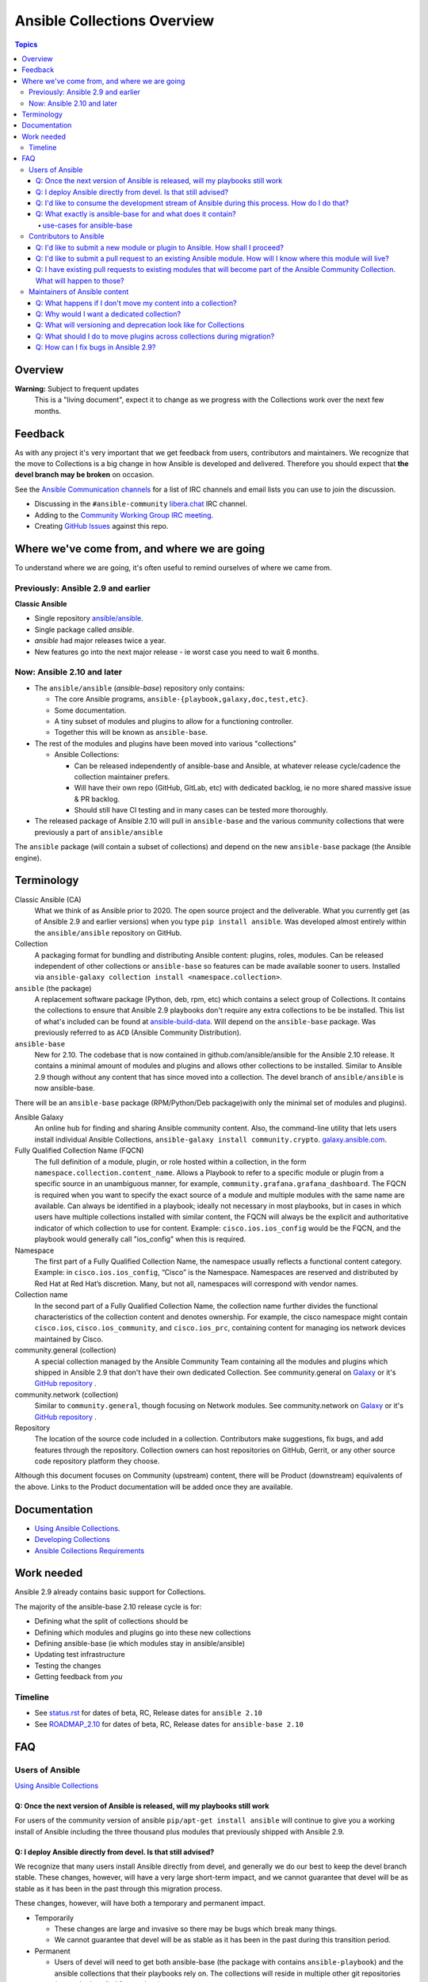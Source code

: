 ****************************
Ansible Collections Overview
****************************

.. contents:: Topics

Overview
========

**Warning:** Subject to frequent updates
       This is a "living document", expect it to change as we progress with the Collections work over the next few months.

Feedback
========

As with any project it's very important that we get feedback from users, contributors and maintainers. We recognize that the move to Collections is a big change in how Ansible is developed and delivered. Therefore you should expect that **the devel branch may be broken** on occasion.

See the `Ansible Communication channels <https://docs.ansible.com/ansible/latest/community/communication.html>`_ for a list of IRC channels and email lists you can use to join the discussion.

* Discussing in the ``#ansible-community`` `libera.chat <https://libera.chat/>`_ IRC channel.
* Adding to the `Community Working Group IRC meeting <https://github.com/ansible/community/issues/539>`_.
* Creating `GitHub Issues <https://github.com/ansible-collections/overview/issues>`_ against this repo.

Where we've come from, and where we are going
=============================================

To understand where we are going, it's often useful to remind ourselves of where we came from.

Previously: Ansible 2.9 and earlier
-----------------------------------

**Classic Ansible**

* Single repository `ansible/ansible <https://github.com/ansible/ansible>`_.
* Single package called `ansible`.
* `ansible` had major releases twice a year.
* New features go into the next major release - ie worst case you need to wait 6 months.


Now: Ansible 2.10 and later
---------------------------

* The ``ansible/ansible`` (`ansible-base`) repository only contains:

  * The core Ansible programs, ``ansible-{playbook,galaxy,doc,test,etc}``.
  * Some documentation.
  * A tiny subset of modules and plugins to allow for a functioning controller.
  * Together this will be known as ``ansible-base``.
* The rest of the modules and plugins have been moved into various "collections"

  * Ansible Collections:

    * Can be released independently of ansible-base and Ansible, at whatever release cycle/cadence the collection maintainer prefers.
    * Will have their own repo (GitHub, GitLab, etc) with dedicated backlog, ie no more shared massive issue & PR backlog.
    * Should still have CI testing and in many cases can be tested more thoroughly.

* The released package of Ansible 2.10 will pull in ``ansible-base`` and the various community collections that were previously a part of ``ansible/ansible``

The ``ansible`` package (will contain a subset of collections) and depend on the new ``ansible-base`` package (the Ansible engine).

Terminology
===========


Classic Ansible (CA)
  What we think of as Ansible prior to 2020. The open source project and the deliverable. What you currently get (as of Ansible 2.9 and earlier versions) when you type ``pip install ansible``. Was developed almost entirely within the ``ansible/ansible`` repository on GitHub.

Collection
  A packaging format for bundling and distributing Ansible content: plugins, roles, modules. Can be released independent of other collections or ``ansible-base`` so features can be made available sooner to users. Installed via ``ansible-galaxy collection install <namespace.collection>``.


``ansible`` (the package)
  A replacement software package (Python, deb, rpm, etc) which contains a select group of Collections. It contains the collections to ensure that Ansible 2.9 playbooks don't require any extra collections to be be installed. This list of what's included can be found at `ansible-build-data <https://github.com/ansible-community/ansible-build-data/tree/master/2.10>`_. Will depend on the ``ansible-base`` package. Was previously referred to as ``ACD`` (Ansible Community Distribution).

``ansible-base``
  New for 2.10. The codebase that is now contained in github.com/ansible/ansible for the Ansible 2.10 release. It contains a minimal amount of modules and plugins and allows other collections to be installed. Similar to Ansible 2.9 though without any content that has since moved into a collection. The devel branch of ``ansible/ansible`` is now ansible-base.

There will be an ``ansible-base`` package (RPM/Python/Deb package)with only the minimal set of modules and plugins).

Ansible Galaxy
  An online hub for finding and sharing Ansible community content.  Also, the command-line utility that lets users install individual Ansible Collections, ``ansible-galaxy install community.crypto``. `galaxy.ansible.com <https://galaxy.ansible.com/>`_.

Fully Qualified Collection Name (FQCN)
  The full definition of a module, plugin, or role hosted within a collection, in the form ``namespace.collection.content_name``. Allows a Playbook to refer to a specific module or plugin from a specific source in an unambiguous manner, for example, ``community.grafana.grafana_dashboard``. The FQCN is required when you want to specify the exact source of a module and multiple modules with the same name are available. Can always be identified in a playbook; ideally not necessary in most playbooks, but in cases in which users have multiple collections installed with similar content, the FQCN will always be the explicit and authoritative indicator of which collection to use for content. Example: ``cisco.ios.ios_config`` would be the FQCN, and the playbook would generally call "ios_config" when this is required.

Namespace
  The first part of a Fully Qualified Collection Name, the namespace usually reflects a functional content category. Example: in ``cisco.ios.ios_config``, “Cisco” is the Namespace. Namespaces are reserved and distributed by Red Hat at Red Hat’s discretion. Many, but not all, namespaces will correspond with vendor names.

Collection name
  In the second part of a Fully Qualified Collection Name, the collection name further divides the functional characteristics of the collection content and denotes ownership.  For example, the cisco namespace might contain  ``cisco.ios``, ``cisco.ios_community``, and ``cisco.ios_prc``, containing content for managing ios network devices maintained by Cisco.

community.general (collection)
  A special collection managed by the Ansible Community Team containing all the modules and plugins which shipped in Ansible 2.9 that don't have their own dedicated Collection. See community.general on `Galaxy <https://galaxy.ansible.com/community/general>`_ or it's `GitHub repository <https://github.com/ansible-collections/community.general/>`_ .

community.network (collection)
  Similar to ``community.general``, though focusing on Network modules. See community.network on `Galaxy <https://galaxy.ansible.com/community/network>`_ or it's `GitHub repository <https://github.com/ansible-collections/community.network/>`_ .

Repository
  The location of the source code included in a collection. Contributors make suggestions, fix bugs, and add features through the repository. Collection owners can host repositories on GitHub, Gerrit, or any other source code repository platform they choose.

Although this document focuses on Community (upstream) content, there will be Product (downstream) equivalents of the above. Links to the Product documentation will be added once they are available.

Documentation
==============

* `Using Ansible Collections <https://docs.ansible.com/ansible/latest/user_guide/collections_using.html>`_.
* `Developing Collections <https://docs.ansible.com/ansible/latest/dev_guide/developing_collections.html>`_
* `Ansible Collections Requirements <https://docs.ansible.com/ansible/devel/community/collection_contributors/collection_requirements.html>`_

Work needed
===========

Ansible 2.9 already contains basic support for Collections.

The majority of the ansible-base 2.10 release cycle is for:

* Defining what the split of collections should be
* Defining which modules and plugins go into these new collections
* Defining ansible-base (ie which modules stay in ansible/ansible)
* Updating test infrastructure
* Testing the changes
* Getting feedback from *you*


Timeline
--------

* See `status.rst <https://github.com/ansible-collections/overview/blob/master/status.rst>`_ for dates of  beta, RC, Release dates for ``ansible 2.10``
* See `ROADMAP_2.10 <https://github.com/ansible/ansible/blob/devel/docs/docsite/rst/roadmap/ROADMAP_2_10.rst>`_ for dates of  beta, RC, Release dates for ``ansible-base 2.10``

FAQ
====

Users of Ansible
-----------------

`Using Ansible Collections <https://docs.ansible.com/ansible/latest/user_guide/collections_using.html>`_

Q: Once the next version of Ansible is released, will my playbooks still work
^^^^^^^^^^^^^^^^^^^^^^^^^^^^^^^^^^^^^^^^^^^^^^^^^^^^^^^^^^^^^^^^^^^^^^^^^^^^^

For users of the community version of ansible ``pip/apt-get install ansible`` will continue to give you a working install of Ansible including the three thousand plus modules that previously shipped with Ansible 2.9.

Q: I deploy Ansible directly from devel. Is that still advised?
^^^^^^^^^^^^^^^^^^^^^^^^^^^^^^^^^^^^^^^^^^^^^^^^^^^^^^^^^^^^^^^

We recognize that many users install Ansible directly from devel, and generally we do our best to keep the devel branch stable. These changes, however, will have a very large short-term impact, and we cannot guarantee that devel will be as stable as it has been in the past through this migration process.

These changes, however, will have both a temporary and permanent impact.

* Temporarily

  * These changes are large and invasive so there may be bugs which break many things.
  * We cannot guarantee that devel will be as stable as it has been in the past during this transition period.
* Permanent

  * Users of devel will need to get both ansible-base (the package with contains ``ansible-playbook``) and the ansible collections that their playbooks rely on. The collections will reside in multiple other git repositories (or can be installed from galaxy).
  * If your workflow presently updates your checkout of the ansible devel branch, you'll need to change it to also retrieve the collections you need otherwise your playbooks will fail,

Q: I'd like to consume the development stream of Ansible during this process. How do I do that?
^^^^^^^^^^^^^^^^^^^^^^^^^^^^^^^^^^^^^^^^^^^^^^^^^^^^^^^^^^^^^^^^^^^^^^^^^^^^^^^^^^^^^^^^^^^^^^^

You can pip install ansible-base by doing:

``python -m pip install --user https://github.com/ansible/ansible/archive/devel.tar.gz``

Individual collections can be installed by doing:

``ansible-galaxy collection install NAMESPACE.COLLECTION``

Q: What exactly is ansible-base for and what does it contain?
^^^^^^^^^^^^^^^^^^^^^^^^^^^^^^^^^^^^^^^^^^^^^^^^^^^^^^^^^^^^

**Ansible-base** is the name of the code and package for what github.com/ansible/ansible has become now that most of the content has been removed.

use-cases for ansible-base
""""""""""""""""""""""""""

* ``ansible[|-playbook|-galaxy|-pull|-doc|-test]`` --help
* Being able to install content from Galaxy or Automation Hub

  * ``ansible-galaxy collection ...``
  * Setup Networking
  * Setup Proxy
* Being able to install supported content via packages

  * ie RHEL users will not use ``ansible-galaxy collection install ...``, they want RPMs
  * Ability to setup and use package repos
  * Ability to work online or offline

* Include things that are "hardcoded" into Ansible

  * eg ``stat`` is used to handle any file information internally
  * ``include_tasks`` is hardcoded as the implementation is inside the engine, same with ``add_host``, ``group_by``, ``debug`` and others, async_wrapp, async-poll, assert/fail are 'parts of the language'
* Development

  * Ability to run ``ansible-test sanity,units,integration`` against the Ansible code base
* Parts of the Windows codebase that can't currently be removed from ansible-base.

Bugs in ansible-base should be reported via  `ansible/ansible issues <https://github.com/ansible/ansible/issues/new/choose>`_.

Contributors to Ansible
------------------------

`Developing Collections <https://docs.ansible.com/ansible/latest/dev_guide/developing_collections.html>`_

`Ansible Collections Requirements <https://docs.ansible.com/ansible/devel/community/collection_contributors/collection_requirements.html>`_

Q: I'd like to submit a new module or plugin to Ansible. How shall I proceed?
^^^^^^^^^^^^^^^^^^^^^^^^^^^^^^^^^^^^^^^^^^^^^^^^^^^^^^^^^^^^^^^^^^^^^^^^^^^^^

If you're a vendor/partner and you're writing Ansible content to interact with your software, we recommend writing your own collection. This will allow you to pursue certification against the Ansible Automation Platform. For more info on certification, read the `Partners Page <http://ansible.com/partners>`_.

If you want to submit your module to an existing collection, you'll want to coordinate with the maintainers of those collections and follow their guidelines.

As of today **ansible-core (github.com/ansible/ansible) will no longer accept new modules or plugins.**

Q: I'd like to submit a pull request to an existing Ansible module. How will I know where this module will live?
^^^^^^^^^^^^^^^^^^^^^^^^^^^^^^^^^^^^^^^^^^^^^^^^^^^^^^^^^^^^^^^^^^^^^^^^^^^^^^^^^^^^^^^^^^^^^^^^^^^^^^^^^^^^^^^^

We will have a `mapping <https://docs.ansible.com/ansible/devel/dev_guide/developing_collections_migrating.html>`_ of old modules to their new homes. Should you submit a PR to the wrong repository, we will close it and point you to the correct repository.

Q: I have existing pull requests to existing modules that will become part of the Ansible Community Collection. What will happen to those?
^^^^^^^^^^^^^^^^^^^^^^^^^^^^^^^^^^^^^^^^^^^^^^^^^^^^^^^^^^^^^^^^^^^^^^^^^^^^^^^^^^^^^^^^^^^^^^^^^^^^^^^^^^^^^^^^^^^^^^^^^^^^^^^^^^^^^^^^^^

Pull requests not merged before the freeze, will need to be recreated in the corresponding new Collection Repo. We will have a tool to help move PRs from one repo to another.

Maintainers of Ansible content
------------------------------

Q: What happens if I don't move my content into a collection?
^^^^^^^^^^^^^^^^^^^^^^^^^^^^^^^^^^^^^^^^^^^^^^^^^^^^^^^^^^^^^

Content that doesn't end up in its own Collection will end up being automatically migrated to ``community.general`` during the devel freeze window.

Q: Why would I want a dedicated collection?
^^^^^^^^^^^^^^^^^^^^^^^^^^^^^^^^^^^^^^^^^^^

The benefits of claiming content are the following:

* Source content is housed in a GitHub organization/repository of your choosing
* Source content is subject to your own CI processes, decisions, and testing
* Your own dedicated Issue and PR backlog
* Ability to use more GitHub functionality, such as direct assignments, reviews, milestones and Project Boards

Q: What will versioning and deprecation look like for Collections
^^^^^^^^^^^^^^^^^^^^^^^^^^^^^^^^^^^^^^^^^^^^^^^^^^^^^^^^^^^^^^^^^^

* In ansible/ansible:

  * There is a single version number which is over everything shipped in Ansible
  * Doesn't use semver, uses X.Y (ie 2.9) as the major number
  * Deprecations are done over 4 versions (~ 2 years)
* In Collections

  * Can be versioned and released independently to Ansible
  * By convention, Galaxy requires a Collection to follow `semver (Semantic Versioning) <https://semver.org/>`_

Details around versioning and deprecation policy are still being worked on, we will have a proposal up shortly


Q: What should I do to move plugins across collections during migration?
^^^^^^^^^^^^^^^^^^^^^^^^^^^^^^^^^^^^^^^^^^^^^^^^^^^^^^^^^^^^^^^^^^^^^^^^

See `Migrating content to a different collection <https://docs.ansible.com/ansible/devel/dev_guide/developing_collections.html#migrating-ansible-content-to-a-different-collection>`_ .


Q: How can I fix bugs in Ansible 2.9?
^^^^^^^^^^^^^^^^^^^^^^^^^^^^^^^^^^^^^

Please note that Ansible 2.9 no longer receives bugfixes. Only security issues can be fixed, and eventually it will be end of life with no more fixes accepted. See `ansible-core release cycle <https://docs.ansible.com/ansible/devel/reference_appendices/release_and_maintenance.html#ansible-core-release-cycle>`_ for whether 2.9 is still accepting security fixes or not.

The process for fixing a security issue is as follows:

1. PR for bug fix made against the Collection
2. PR gets merged into Collection
3. Raise PR directly against ``ansible/ansible:stable-2.9`` (ie not a backport) including a ``changelogs/fragments/`` file

The changes in the PR against ``ansible/ansible:stable-2.9`` should be as close as possible to the changes in the collection original PR, and you should add a reference to the collection PR in the ``ansible/ansible`` PR.
